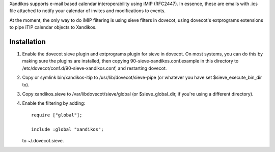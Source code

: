 Xandikos supports e-mail based calendar interoperability using iMIP (RFC2447).
In essence, these are emails with .ics file attached to notify your calendar
of invites and modifications to events.

At the moment, the only way to do iMIP filtering is using sieve filters in
dovecot, using dovecot's extprograms extensions to pipe iTIP calendar objects
to Xandikos.

Installation
============

1. Enable the dovecot sieve plugin and extprograms plugin for sieve in dovecot.
   On most systems, you can do this by making sure the plugins are installed,
   then copying 90-sieve-xandikos.conf.example in this directory to
   /etc/dovecot/conf.d/90-sieve-xandikos.conf, and restarting dovecot.

2. Copy or symlink bin/xandikos-itip to /usr/lib/dovecot/sieve-pipe
   (or whatever you have set $sieve_execute_bin_dir to).

3. Copy xandikos.sieve to /var/libdovecot/sieve/global
   (or $sieve_global_dir, if you're using a different directory).

4. Enable the filtering by adding::

     require ["global"];

     include :global "xandikos";

   to ~/.dovecot.sieve.
